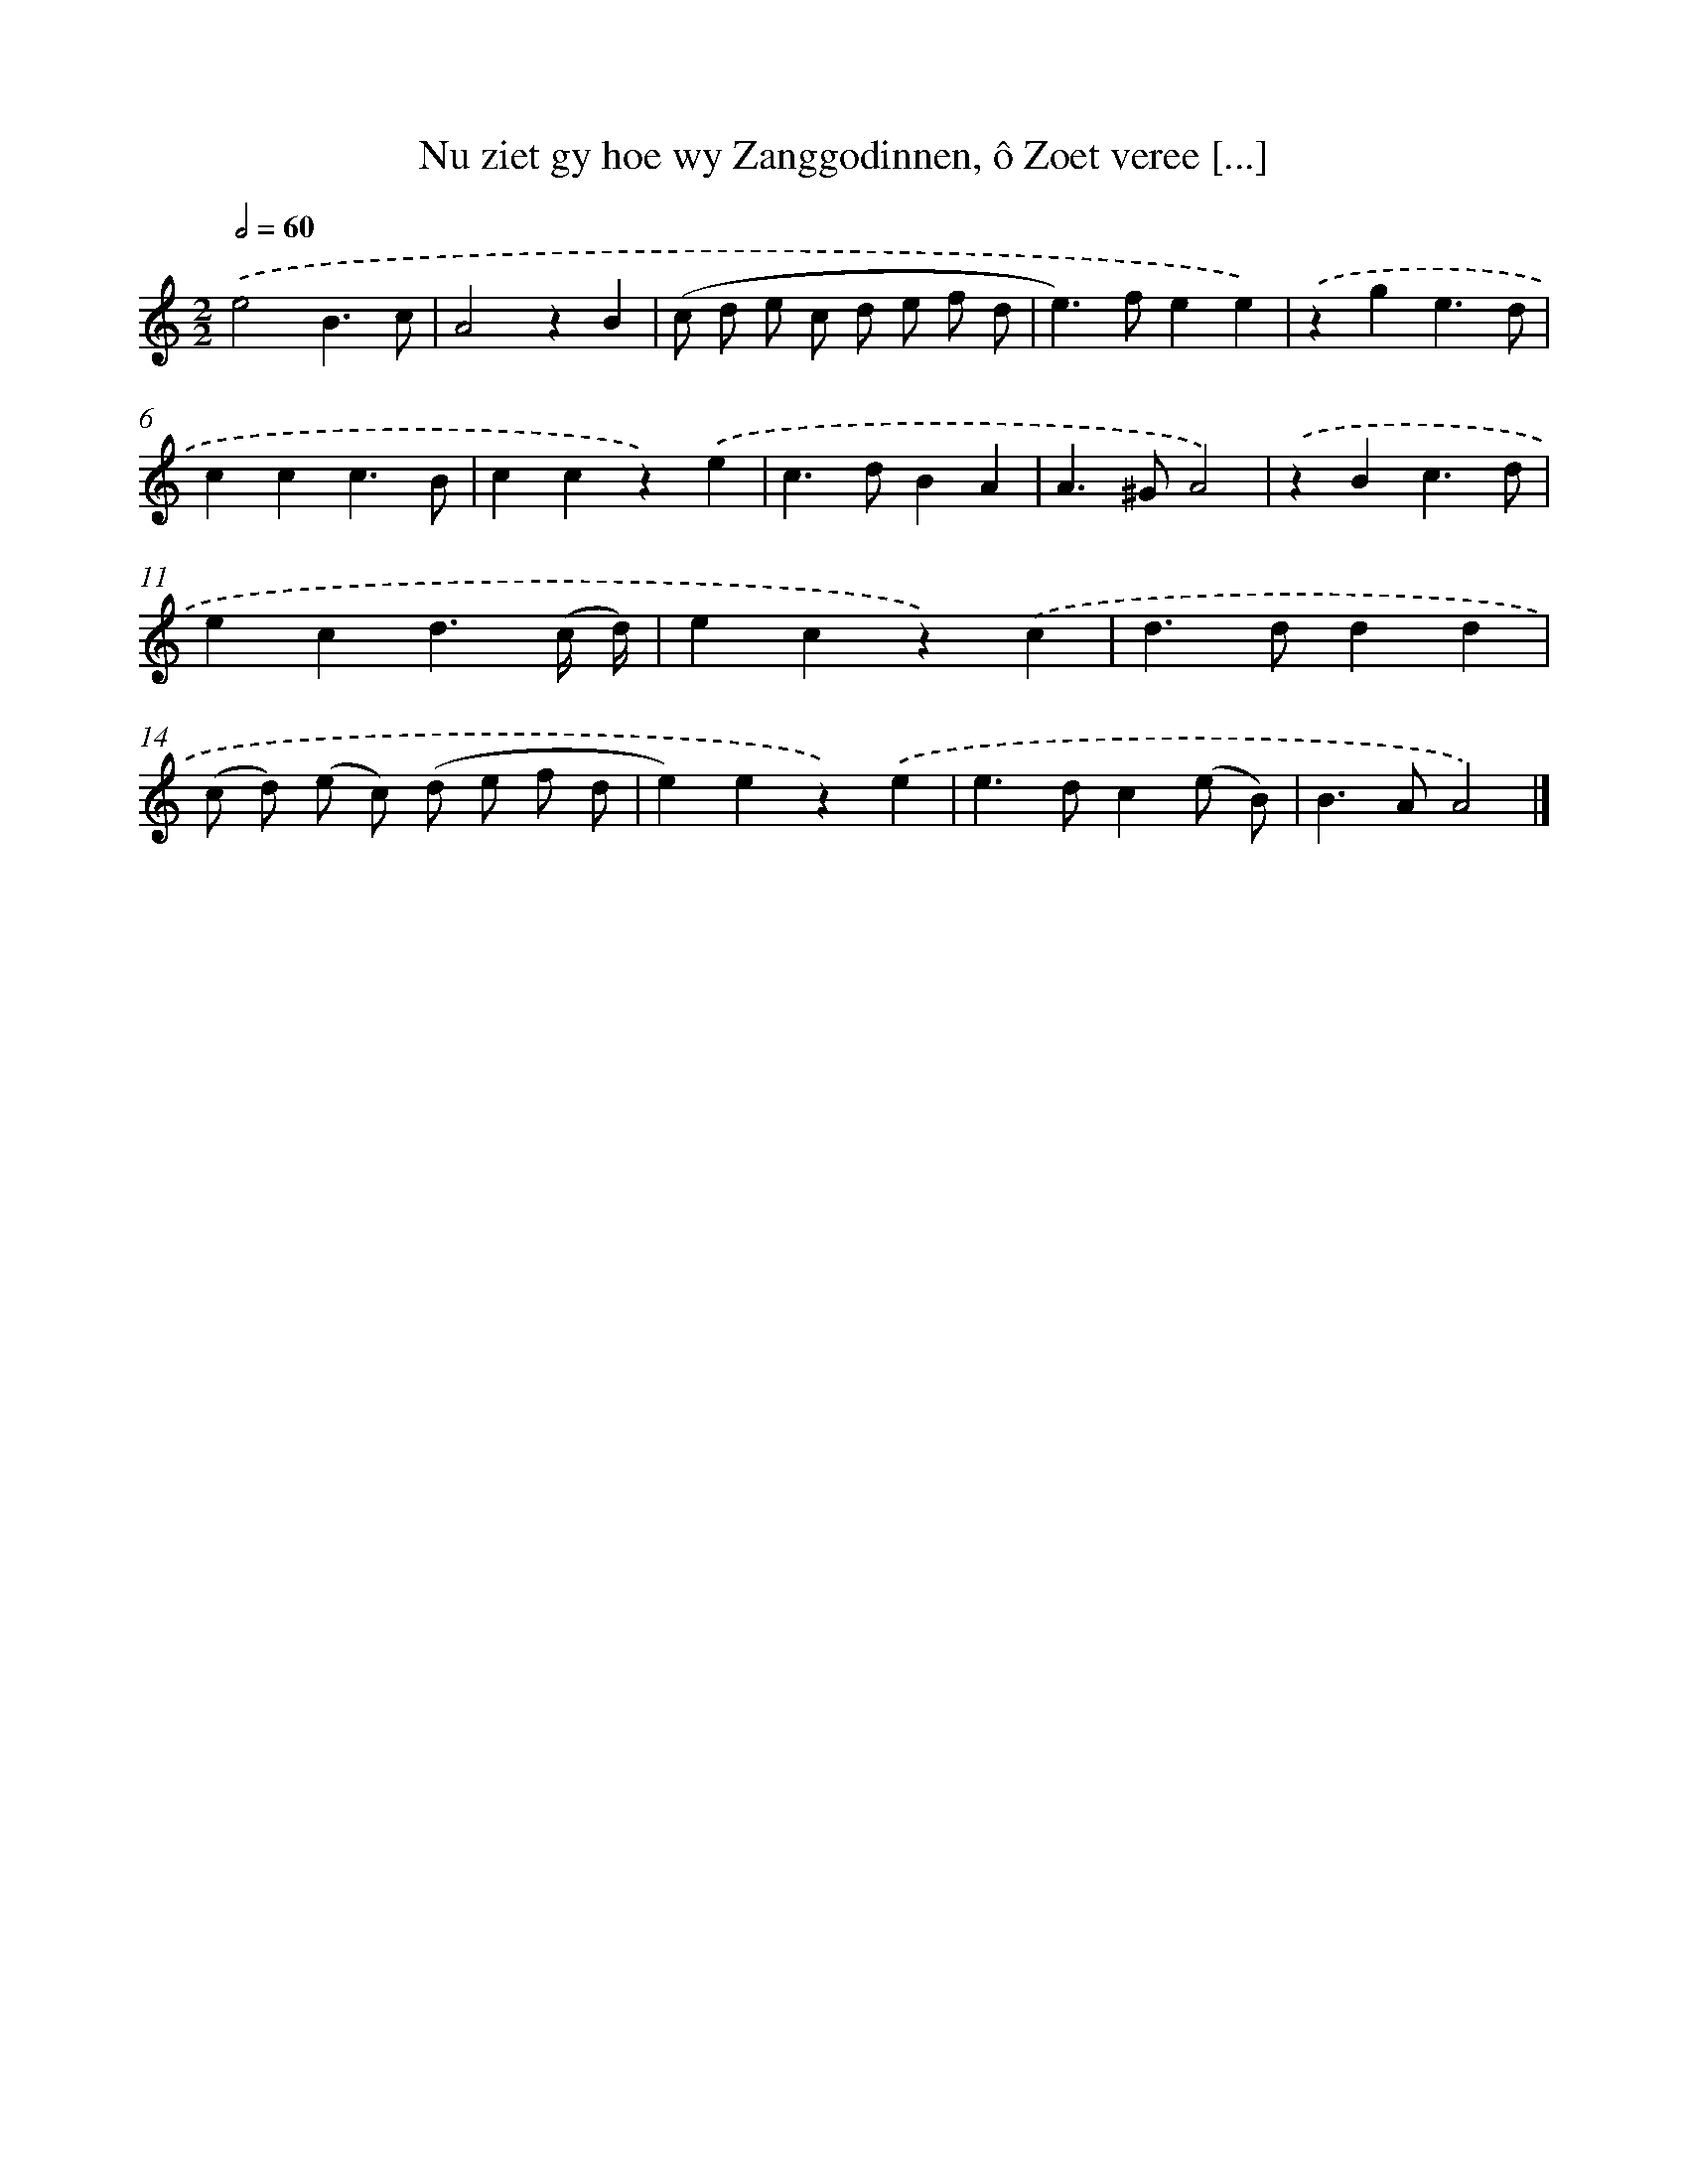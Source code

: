 X: 11056
T: Nu ziet gy hoe wy Zanggodinnen, ô Zoet veree [...]
%%abc-version 2.0
%%abcx-abcm2ps-target-version 5.9.1 (29 Sep 2008)
%%abc-creator hum2abc beta
%%abcx-conversion-date 2018/11/01 14:37:11
%%humdrum-veritas 2437836180
%%humdrum-veritas-data 931289458
%%continueall 1
%%barnumbers 0
L: 1/4
M: 2/2
Q: 1/2=60
K: C clef=treble
.('e2B3/c/ |
A2zB |
(c/ d/ e/ c/ d/ e/ f/ d/ |
e>)fee) |
.('zge3/d/ |
ccc3/B/ |
ccz).('e |
c>dBA |
A>^GA2) |
.('zBc3/d/ |
ecd3/(c// d//) |
ecz).('c |
d>ddd |
(c/ d/) (e/ c/) (d/ e/ f/ d/ |
e)ez).('e |
e>dc(e/ B/) |
B>AA2) |]
